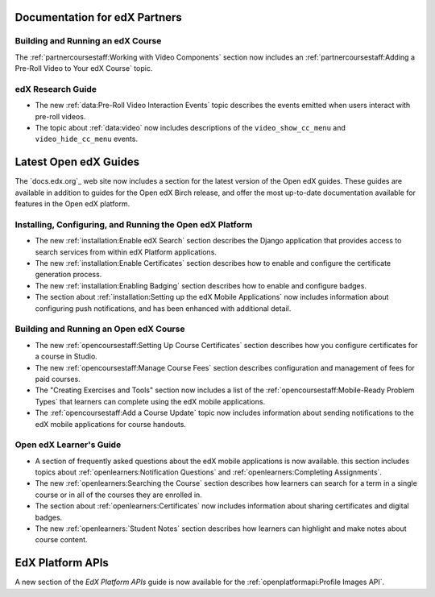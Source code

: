 ==================================
Documentation for edX Partners
==================================

Building and Running an edX Course
**********************************

The :ref:`partnercoursestaff:Working with Video Components` section now
includes an :ref:`partnercoursestaff:Adding a Pre-Roll Video to Your edX
Course` topic.

edX Research Guide
**********************************

* The new :ref:`data:Pre-Roll Video Interaction Events` topic describes the
  events emitted when users interact with pre-roll videos.

* The topic about :ref:`data:video` now includes
  descriptions of the ``video_show_cc_menu`` and ``video_hide_cc_menu`` events.

==================================
Latest Open edX Guides
==================================

The `docs.edx.org`_ web site now includes a section for the latest version of
the Open edX guides. These guides are available in addition to guides for the
Open edX Birch release, and offer the most up-to-date documentation available
for features in the Open edX platform.

Installing, Configuring, and Running the Open edX Platform
***********************************************************

* The new :ref:`installation:Enable edX Search` section describes the Django
  application that provides access to search services from within edX Platform
  applications.

* The new :ref:`installation:Enable Certificates` section describes how to
  enable and configure the certificate generation process.

* The new :ref:`installation:Enabling Badging` section describes how to enable
  and configure badges.

* The section about :ref:`installation:Setting up the edX Mobile Applications`
  now includes information about configuring push notifications, and has been
  enhanced with additional detail.

Building and Running an Open edX Course
****************************************

* The new :ref:`opencoursestaff:Setting Up Course Certificates` section
  describes how you configure certificates for a course in Studio.

* The new :ref:`opencoursestaff:Manage Course Fees` section describes
  configuration and management of fees for paid courses.

* The "Creating Exercises and Tools" section now includes a list of the
  :ref:`opencoursestaff:Mobile-Ready Problem Types` that learners can complete
  using the edX mobile applications.

* The :ref:`opencoursestaff:Add a Course Update` topic now includes
  information about sending notifications to the edX mobile applications for
  course handouts.

Open edX Learner's Guide
****************************

* A section of frequently asked questions about the edX mobile applications is
  now available. this section includes topics about
  :ref:`openlearners:Notification Questions` and :ref:`openlearners:Completing
  Assignments`.

* The new :ref:`openlearners:Searching the Course` section describes how
  learners can search for a term in a single course or in all of the courses
  they are enrolled in.

* The section about :ref:`openlearners:Certificates` now includes information
  about sharing certificates and digital badges.

* The new :ref:`openlearners:`Student Notes` section describes how learners can
  highlight and make notes about course content.

========================
EdX Platform APIs
========================

A new section of the *EdX Platform APIs* guide is now available for the
:ref:`openplatformapi:Profile Images API`.
